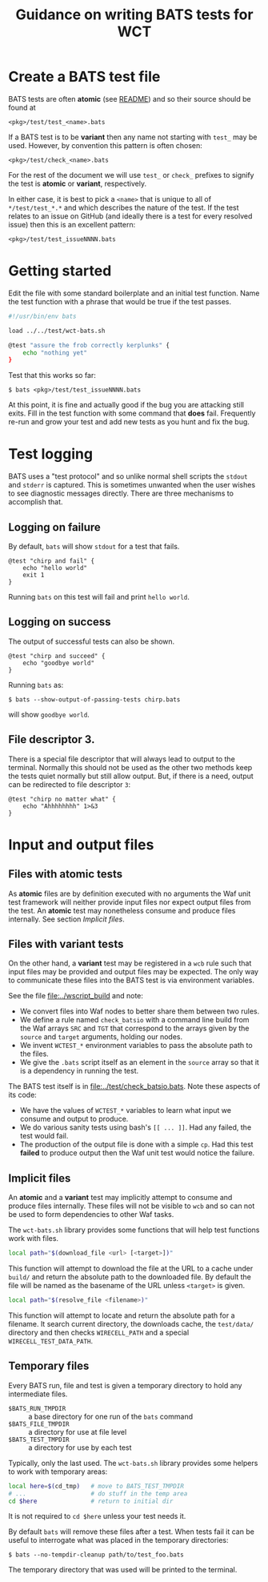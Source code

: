 #+title: Guidance on writing BATS tests for WCT

* Create a BATS test file

BATS tests are often *atomic* (see [[../../README.org][README]]) and so their source should be found at

#+begin_example
<pkg>/test/test_<name>.bats
#+end_example

If a BATS test is to be *variant* then any name not starting with ~test_~ may be used.  However, by convention this pattern is often chosen:

#+begin_example
<pkg>/test/check_<name>.bats
#+end_example

For the rest of the document we will use ~test_~ or ~check_~ prefixes to signify the test is  *atomic* or *variant*, respectively.

In either case, it is best to pick a ~<name>~ that is unique to all of ~*/test/test_*.*~ and which describes the nature of the test.  If the test relates to an issue on GitHub (and ideally there is a test for every resolved issue) then this is an excellent pattern:

#+begin_example
<pkg>/test/test_issueNNNN.bats
#+end_example

* Getting started

Edit the file with some standard boilerplate and an initial test function.  Name the test function with a phrase that would be true if the test passes.

#+begin_src bash
  #!/usr/bin/env bats
  
  load ../../test/wct-bats.sh
  
  @test "assure the frob correctly kerplunks" {
      echo "nothing yet"
  }
#+end_src

Test that this works so far:

#+begin_example
  $ bats <pkg>/test/test_issueNNNN.bats
#+end_example

At this point, it is fine and actually good if the bug you are attacking still exits.  Fill in the test function with some command that *does* fail.  Frequently re-run and grow your test and add new tests as you hunt and fix the bug.

* Test logging

BATS uses a "test protocol" and so unlike normal shell scripts the ~stdout~ and ~stderr~ is captured.  This is sometimes unwanted when the user wishes to see diagnostic messages directly.  There are three mechanisms to accomplish that.

** Logging on failure

By default, ~bats~ will show ~stdout~ for a test that fails.

#+begin_src shell
  @test "chirp and fail" {
      echo "hello world"
      exit 1
  }
#+end_src

Running ~bats~ on this test will fail and print ~hello world~.

** Logging on success

The output of successful tests can also be shown.

#+begin_src shell
  @test "chirp and succeed" {
      echo "goodbye world"
  }
#+end_src

Running ~bats~ as:

#+begin_example
  $ bats --show-output-of-passing-tests chirp.bats
#+end_example

will show ~goodbye world~.

** File descriptor 3.

There is a special file descriptor that will always lead to output to the terminal.  Normally this should not be used as the other two methods keep the tests quiet normally but still allow output.  But, if there is a need, output can be redirected to file descriptor ~3~:

#+begin_src shell
  @test "chirp no matter what" {
      echo "Ahhhhhhhh" 1>&3
  }
#+end_src

* Input and output files

** Files with atomic tests

As *atomic* files are by definition executed with no arguments the Waf unit test framework will neither provide input files nor expect output files from the test.  An *atomic* test may nonetheless consume and produce files internally.  See section [[Implicit files]]. 

** Files with variant tests

On the other hand, a *variant* test may be registered in a ~wcb~ rule such that input files may be provided and output files may be expected.  The only way to communicate these files into the BATS test is via environment variables.

See the file [[file:../wscript_build]] and note:

- We convert files into Waf nodes to better share them between two rules.
- We define a rule named ~check_batsio~ with a command line build from the Waf arrays ~SRC~ and ~TGT~ that correspond to the arrays given by the ~source~ and ~target~ arguments, holding our nodes.
- We invent ~WCTEST_*~ environment variables to pass the absolute path to the files.
- We give the ~.bats~ script itself as an element in the ~source~ array so that it is a dependency in running the test.

The BATS test itself is in [[file:../test/check_batsio.bats]].  Note these aspects of its code:

- We have the values of ~WCTEST_*~ variables to learn what input we consume and output to produce.
- We do various sanity tests using bash's ~[[ ... ]]~.  Had any failed, the test would fail.
- The production of the output file is done with a simple ~cp~.  Had this test *failed* to produce output then the Waf unit test would notice the failure.

** Implicit files

An *atomic* and a *variant* test may implicitly attempt to consume and produce files internally.  These files will not be visible to ~wcb~ and so can not be used to form dependencies to other Waf tasks.

The ~wct-bats.sh~ library provides some functions that will help test functions work with files.

#+begin_src bash
  local path="$(download_file <url> [<target>])"
#+end_src

This function will attempt to download the file at the URL to a cache under ~build/~ and return the absolute path to the downloaded file.  By default the file will be named as the basename of the URL unless ~<target>~ is given.

#+begin_src bash
  local path="$(resolve_file <filename>)"
#+end_src

This function will attempt to locate and return the absolute path for a filename.  It search current directory, the downloads cache, the ~test/data/~ directory and then checks ~WIRECELL_PATH~ and a special ~WIRECELL_TEST_DATA_PATH~.

** Temporary files

Every BATS run, file and test is given a temporary directory to hold any intermediate files.

- ~$BATS_RUN_TMPDIR~ :: a base directory for one run of the ~bats~ command
- ~$BATS_FILE_TMPDIR~ :: a directory for use at file level
- ~$BATS_TEST_TMPDIR~ :: a directory for use by each test

Typically, only the last used.  The ~wct-bats.sh~ library provides some helpers to work with temporary areas:

#+begin_src bash
  local here=$(cd_tmp)   # move to BATS_TEST_TMPDIR
  # ...                  # do stuff in the temp area
  cd $here               # return to initial dir
#+end_src

It is not required to ~cd $here~ unless your test needs it.

By default ~bats~ will remove these files after a test.  When tests fail it can be useful to interrogate what was placed in the temporary directories:

#+begin_example
  $ bats --no-tempdir-cleanup path/to/test_foo.bats
#+end_example

The temporary directory that was used will be printed to the terminal. 
